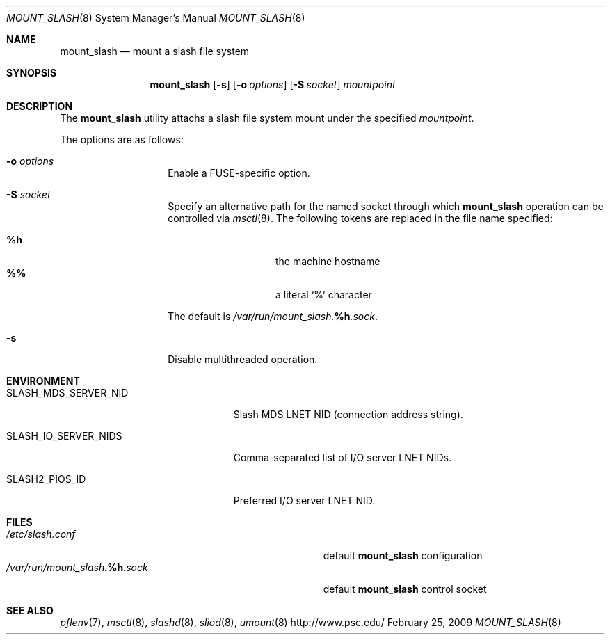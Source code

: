 .\" $Id$
.Dd February 25, 2009
.Dt MOUNT_SLASH 8
.ds volume Pittsburgh Supercomputing Center
.Os http://www.psc.edu/
.Sh NAME
.Nm mount_slash
.Nd mount a slash file system
.Sh SYNOPSIS
.Nm mount_slash
.Op Fl s
.Op Fl o Ar options
.Op Fl S Ar socket
.Ar mountpoint
.Sh DESCRIPTION
The
.Nm
utility attachs a slash file system mount under the specified
.Ar mountpoint .
.Pp
The options are as follows:
.Bl -tag -width Ds -offset indent
.It Fl o Ar options
Enable a FUSE-specific option.
.It Fl S Ar socket
Specify an alternative path for the named socket through which
.Nm
operation can be controlled via
.Xr msctl 8 .
The following tokens are replaced in the file name specified:
.Pp
.Bl -tag -offset indent -width Ds -compact
.It Ic %h
the machine hostname
.It Ic %%
a literal
.Sq %
character
.El
.Pp
The default is
.Pa /var/run/mount_slash. Ns Ic %h Ns Pa .sock .
.It Fl s
Disable multithreaded operation.
.El
.Sh ENVIRONMENT
.Bl -tag -width SLASH_MDS_SERVER_NIDx
.It Ev SLASH_MDS_SERVER_NID
Slash MDS LNET NID
.Pq connection address string .
.It Ev SLASH_IO_SERVER_NIDS
Comma-separated list of I/O server LNET NIDs.
.It Ev SLASH2_PIOS_ID
Preferred I/O server LNET NID.
.El
.Sh FILES
.Bl -tag -width Pa -compact
.It Pa /etc/slash.conf
default
.Nm
configuration
.It Xo
.Pa /var/run/mount_slash. Ns Ic %h Ns Pa .sock
.Xc
default
.Nm
control socket
.El
.Sh SEE ALSO
.Xr pflenv 7 ,
.Xr msctl 8 ,
.Xr slashd 8 ,
.Xr sliod 8 ,
.Xr umount 8
